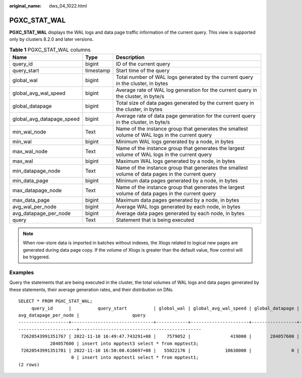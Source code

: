 :original_name: dws_04_1022.html

.. _dws_04_1022:

PGXC_STAT_WAL
=============

**PGXC_STAT_WAL** displays the WAL logs and data page traffic information of the current query. This view is supported only by clusters 8.2.0 and later versions.

.. table:: **Table 1** PGXC_STAT_WAL columns

   +---------------------------+-----------+--------------------------------------------------------------------------------------------------+
   | Name                      | Type      | Description                                                                                      |
   +===========================+===========+==================================================================================================+
   | query_id                  | bigint    | ID of the current query                                                                          |
   +---------------------------+-----------+--------------------------------------------------------------------------------------------------+
   | query_start               | timestamp | Start time of the query                                                                          |
   +---------------------------+-----------+--------------------------------------------------------------------------------------------------+
   | global_wal                | bigint    | Total number of WAL logs generated by the current query in the cluster, in bytes                 |
   +---------------------------+-----------+--------------------------------------------------------------------------------------------------+
   | global_avg_wal_speed      | bigint    | Average rate of WAL log generation for the current query in the cluster, in byte/s               |
   +---------------------------+-----------+--------------------------------------------------------------------------------------------------+
   | global_datapage           | bigint    | Total size of data pages generated by the current query in the cluster, in bytes                 |
   +---------------------------+-----------+--------------------------------------------------------------------------------------------------+
   | global_avg_datapage_speed | bigint    | Average rate of data page generation for the current query in the cluster, in byte/s             |
   +---------------------------+-----------+--------------------------------------------------------------------------------------------------+
   | min_wal_node              | Text      | Name of the instance group that generates the smallest volume of WAL logs in the current query   |
   +---------------------------+-----------+--------------------------------------------------------------------------------------------------+
   | min_wal                   | bigint    | Minimum WAL logs generated by a node, in bytes                                                   |
   +---------------------------+-----------+--------------------------------------------------------------------------------------------------+
   | max_wal_node              | Text      | Name of the instance group that generates the largest volume of WAL logs in the current query    |
   +---------------------------+-----------+--------------------------------------------------------------------------------------------------+
   | max_wal                   | bigint    | Maximum WAL logs generated by a node, in bytes                                                   |
   +---------------------------+-----------+--------------------------------------------------------------------------------------------------+
   | min_datapage_node         | Text      | Name of the instance group that generates the smallest volume of data pages in the current query |
   +---------------------------+-----------+--------------------------------------------------------------------------------------------------+
   | min_data_page             | bigint    | Minimum data pages generated by a node, in bytes                                                 |
   +---------------------------+-----------+--------------------------------------------------------------------------------------------------+
   | max_datapage_node         | Text      | Name of the instance group that generates the largest volume of data pages in the current query  |
   +---------------------------+-----------+--------------------------------------------------------------------------------------------------+
   | max_data_page             | bigint    | Maximum data pages generated by a node, in bytes                                                 |
   +---------------------------+-----------+--------------------------------------------------------------------------------------------------+
   | avg_wal_per_node          | bigint    | Average WAL logs generated by each node, in bytes                                                |
   +---------------------------+-----------+--------------------------------------------------------------------------------------------------+
   | avg_datapage_per_node     | bigint    | Average data pages generated by each node, in bytes                                              |
   +---------------------------+-----------+--------------------------------------------------------------------------------------------------+
   | query                     | Text      | Statement that is being executed                                                                 |
   +---------------------------+-----------+--------------------------------------------------------------------------------------------------+

.. note::

   When row-store data is imported in batches without indexes, the Xlogs related to logical new pages are generated during data page copy. If the volume of Xlogs is greater than the default value, flow control will be triggered.

Examples
--------

Query the statements that are being executed in the cluster, the total volumes of WAL logs and data pages generated by these statements, their average generation rates, and their distribution on DNs.

::

   SELECT * FROM PGXC_STAT_WAL;
        query_id      |          query_start          | global_wal | global_avg_wal_speed | global_datapage | global_avg_datapage_speed | min_wal_node | min_wal  | max_wal_node | max_wal  | min_datapage_node | min_data_page | max_datapage_node | max_data_page | avg_wal_per_node |
   avg_datapage_per_node |                    query
   -------------------+-------------------------------+------------+----------------------+-----------------+---------------------------+--------------+----------+--------------+----------+-------------------+---------------+-------------------+---------------+------------------+-
   ----------------------+----------------------------------------------
    72620543991351767 | 2022-11-10 16:49:47.743291+08 |    7579052 |               419000 |       284057600 |                  15740000 | datanode1    |  7579052 | datanode1    |  7579052 | datanode1         |     284057600 | datanode1         |     284057600 |          7579052 |
               284057600 | insert into mpptest3 select * from mpptest3;
    72620543991351781 | 2022-11-10 16:50:00.616697+08 |   55022176 |             10638000 |               0 |                         0 | datanode1    | 55022176 | datanode1    | 55022176 | datanode1         |             0 | datanode1         |             0 |         55022176 |
                       0 | insert into mpptest1 select * from mpptest1;
   (2 rows)
